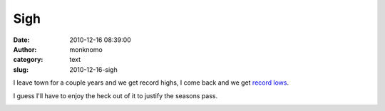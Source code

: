 Sigh
####
:date: 2010-12-16 08:39:00
:author: monknomo
:category: text
:slug: 2010-12-16-sigh

I leave town for a couple years and we get record highs, I come back and
we get `record lows`_.

.. raw:: html

   <div>

.. raw:: html

   </div>

.. raw:: html

   <div>

I guess I'll have to enjoy the heck out of it to justify the seasons
pass.

.. raw:: html

   </div>

.. raw:: html

   <div class="blogger-post-footer">

|image0|

.. raw:: html

   </div>

.. raw:: html

   </p>

.. _record lows: http://www.juneaublogger.com/updates/?p=6733

.. |image0| image:: https://blogger.googleusercontent.com/tracker/5640146011587021512-1144393818926449571?l=monknomo.blogspot.com
